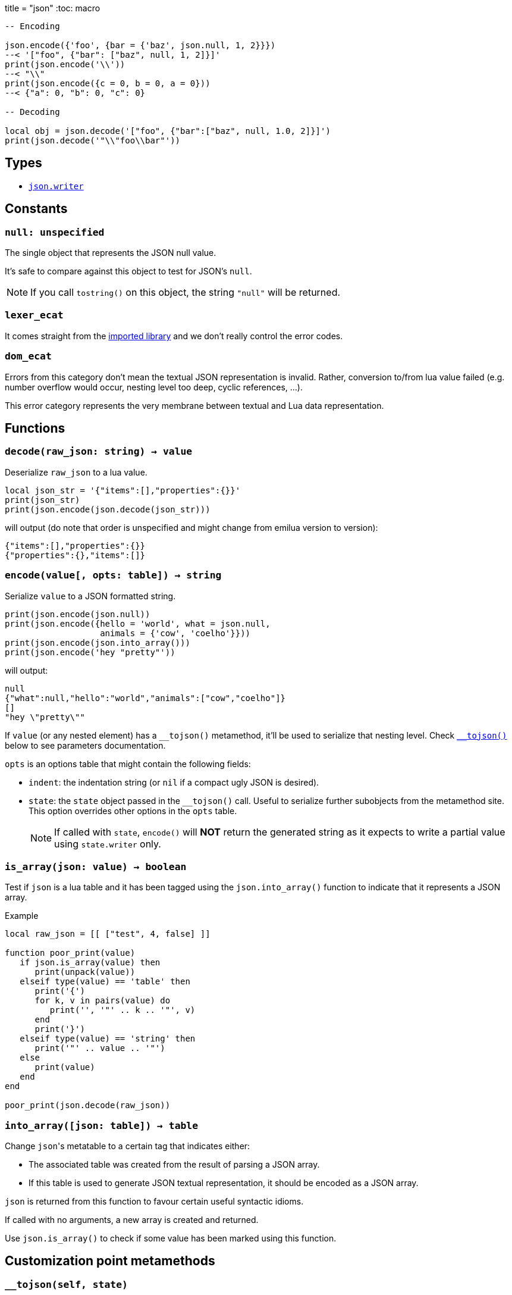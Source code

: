 +++
title = "json"
+++
:toc: macro

[source,lua]
----
-- Encoding

json.encode({'foo', {bar = {'baz', json.null, 1, 2}}})
--< '["foo", {"bar": ["baz", null, 1, 2]}]'
print(json.encode('\\'))
--< "\\"
print(json.encode({c = 0, b = 0, a = 0}))
--< {"a": 0, "b": 0, "c": 0}

-- Decoding

local obj = json.decode('["foo", {"bar":["baz", null, 1.0, 2]}]')
print(json.decode('"\\"foo\\bar"'))
----

toc::[]

== Types

* link:../json.writer/[`json.writer]`

== Constants

=== `null: unspecified`

The single object that represents the JSON null value.

It's safe to compare against this object to test for JSON's `null`.

NOTE: If you call `tostring()` on this object, the string `"null"` will be
returned.

=== `lexer_ecat`

It comes straight from the https://github.com/breese/trial.protocol[imported
library] and we don't really control the error codes.

=== `dom_ecat`

Errors from this category don't mean the textual JSON representation is
invalid. Rather, conversion to/from lua value failed (e.g. number overflow would
occur, nesting level too deep, cyclic references, ...).

This error category represents the very membrane between textual and Lua data
representation.

== Functions

=== `decode(raw_json: string) -> value`

Deserialize `raw_json` to a lua value.

[source,lua]
----
local json_str = '{"items":[],"properties":{}}'
print(json_str)
print(json.encode(json.decode(json_str)))
----

will output (do note that order is unspecified and might change from emilua
version to version):

[source]
----
{"items":[],"properties":{}}
{"properties":{},"items":[]}
----

=== `encode(value[, opts: table]) -> string`

Serialize `value` to a JSON formatted string.

[source,lua]
----
print(json.encode(json.null))
print(json.encode({hello = 'world', what = json.null,
                   animals = {'cow', 'coelho'}}))
print(json.encode(json.into_array()))
print(json.encode('hey "pretty"'))
----

will output:

[source]
----
null
{"what":null,"hello":"world","animals":["cow","coelho"]}
[]
"hey \"pretty\""
----

If `value` (or any nested element) has a `\__tojson()` metamethod, it'll be used
to serialize that nesting level. Check <<tojson,`__tojson()`>> below to see
parameters documentation.

`opts` is an options table that might contain the following fields:

* `indent`: the indentation string (or `nil` if a compact ugly JSON is desired).

* `state`: the `state` object passed in the `__tojson()` call. Useful to
  serialize further subobjects from the metamethod site. This option overrides
  other options in the `opts` table.
+
NOTE: If called with `state`, `encode()` will *NOT* return the generated string
as it expects to write a partial value using `state.writer` only.

=== `is_array(json: value) -> boolean`

Test if `json` is a lua table and it has been tagged using the
`json.into_array()` function to indicate that it represents a JSON array.

[source,lua]
.Example
----
local raw_json = [[ ["test", 4, false] ]]

function poor_print(value)
   if json.is_array(value) then
      print(unpack(value))
   elseif type(value) == 'table' then
      print('{')
      for k, v in pairs(value) do
         print('', '"' .. k .. '"', v)
      end
      print('}')
   elseif type(value) == 'string' then
      print('"' .. value .. '"')
   else
      print(value)
   end
end

poor_print(json.decode(raw_json))
----

=== `into_array([json: table]) -> table`

Change ``json``'s metatable to a certain tag that indicates either:

* The associated table was created from the result of parsing a JSON array.
* If this table is used to generate JSON textual representation, it should be
  encoded as a JSON array.

`json` is returned from this function to favour certain useful syntactic idioms.

If called with no arguments, a new array is created and returned.

Use `json.is_array()` to check if some value has been marked using this
function.

== Customization point metamethods

[[tojson]]
=== `__tojson(self, state)`

Called to write current node in the JSON tree.

`state` is a table with the following fields:

* `writer`: the generator.
* `visited`: a table to detect reference cycles. Before serializing a suboject,
  check whether `visited` already contains the to-be-serialized table. If a
  cycle is detected, raise `cycle_exists` error. If all is good, set
  `visited[t] = true` _before_ calling `getmetatable(t).__tojson(t, state)` on
  the subobject `t`.
* `indent`: the indentation string (or `nil` if a compact ugly JSON is
  desired). Current level of nested containers can be queried through `writer`,
  so you should write this string as many times as this reported level.

A trick to avoid the error-prone interactions involving `state` (e.g. updating
`visited`, etc) to serialize subobjects is to call `json.encode(t, { state =
state })` on the subobject `t`. This way, you move the responsibility away to
the `json` module itself. Example:

[source,lua]
----
-- NOTE: this example ignores `indent`
mt = {
    __tojson = function(o, state)
        local writer = state.writer

        writer:begin_object()
        writer:value('foo')
        writer:value(o.foo) --< a number
        writer:value('bar')

        -- a subobject
        -- might contain its own `__tojson()`
        json.encode(o.bar, { state = state })

        writer:end_object()
    end
}
----

== Conversion table

|===
|Lua type|JSON type|Notes

|`json.null`|`null`   |
|boolean    |boolean  |
|number     |number   |
|string     |string   |

|table      |array
a|

On `decode(raw_json)`:

* The lua table is marked with the `json.into_array()` function.

On `encode(lua_obj)`:

* `lua_obj` is encoded as a JSON array if it has been marked as so using
  `json.into_array()` or `#lua_obj` evaluates to a value larger than `0`.
* Non-integer keys are ignored.

|table      |object

a|

On `encode(lua_obj)`:

* Non-string keys are ignored.

|===



== Rationale

These choices are also used by other lua libraries in the wild.

http://dkolf.de/[David Heiko Kolf]'s work on collecting and comparing JSON
libraries for Lua, and generally documenting common pitfalls as well, was
specially helpful. Thanks to his work it was much easier for me to design my own
solution.

=== `null`

Encoding the JSON `null` value is a problem. Lua treats `nil` as
indistinguishable from an absent value so we can't really map `null` to
`nil`. This problem only gets worse when interactions with sparse tables
begin. However, JavaScript uses a different value for absent, `undefined`. And
the same solution is chosen here with the introduction of a `json.null` value.

=== JSON arrays

JSON arrays and JSON objects will map to the same type — lua tables. How do we
differentiate them? This problem isn't exclusive to Lua.  JavaScript itself
suffers from this problem:

[source,javascript]
----
> typeof({})
'object'
> typeof([])
'object'
----

The solution chosen by JavaScript is an `Array.isArray()` function:

[source,javascript]
----
> Array.isArray({})
false
> Array.isArray([])
true
----

Therefore the same solution is chosen here:

[source,lua]
----
local value = json.decode(raw_json)
if json.is_array(value) then
  -- ...
end
----

And `json.into_aray()` is introduced to make certain patterns easier to work
with (especially for the `encode()` function).

NOTE: I acknowledge that dkjson's `__jsontype` metafield is more general, but
JSON doesn't really need this kind of generality. JSON is a closed world.

=== `encode()`

The following libraries and pages inspired this function:

* https://github.com/xpol/lua-rapidjson#value-type-mappings[Section “value type
  mappings” from lua-rapidjson homepage].
* http://lua-users.org/wiki/JsonModules[Section “handling of empty arrays” from
  lua-users wiki's JSON Modules page].
* http://dkolf.de/src/dkjson-lua.fsl/home[Section “examples” from dkjson
  homepage].

The `decode()` function avoids a recursive implementation. However, the
`encode()` function does *not* share the same property. The reason why no effort
was made to offer a recursion-free `encode()` implementation is the
`\__tojson()` metamethod. This metamethod would force an unbounded call-stack
anyway, so there is no point. However, the recursion was implemented in lua
bytecode, so at least your process shouldn't crash on stack overflow. If you
wish for a recursion-free implementation, you can use the generator interface
directly and avoid `__tojson()` yourself.
